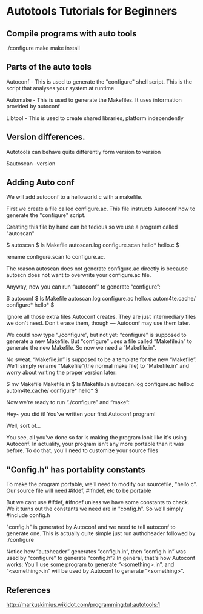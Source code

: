 #+Author: ggmon
#+STARTUP: overview
#+STARTUP: hidestars


* Autotools Tutorials for Beginners

** Compile programs with auto tools

./configure
make
make install


** Parts of the auto tools

Autoconf - This is used to generate  the "configure" shell
script. This is the script that analyses your system at runtime 

Automake - This is used to generate the Makefiles. It uses information
provided by autoconf

Libtool - This is used to create shared libraries, platform
independently


** Version differences.

Autotools can behave quite differently form version to version

$autoscan --version


** Adding Auto conf 

We will add autoconf to a helloworld.c with a makefile.

First we create a file called configure.ac. This file instructs
Autoconf how to generate the "configure" script.

Creating this file by hand can be tedious so we use a program called
"autoscan"

$ autoscan
$ ls
Makefile  autoscan.log  configure.scan  hello*  hello.c
$

rename configure.scan to configure.ac.

The reason autoscan does not generate configure.ac directly is because
autoscn does not want to overwrite your configure.ac file.

Anyway, now you can run “autoconf” to generate “configure”:

$ autoconf
$ ls
Makefile         autoscan.log  configure.ac  hello.c
autom4te.cache/  configure*    hello*
$


Ignore all those extra files Autoconf creates. They are just
intermediary files we don't need. Don't erase them, though — Autoconf
may use them later.


We could now type “./configure”, but not yet: “configure” is supposed
to generate a new Makefile. But “configure” uses a file called
“Makefile.in” to generate the new Makefile. So now we need a
“Makefile.in”.


No sweat. “Makefile.in” is supposed to be a template for the new
“Makefile”. We'll simply rename “Makefile”(the normal make file) to
“Makefile.in” and worry about writing the proper version later:

$ mv Makefile Makefile.in
$ ls
Makefile.in      autoscan.log  configure.ac  hello.c
autom4te.cache/  configure*    hello*
$


Now we're ready to run “./configure” and “make”:



Hey~ you did it! You've written your first Autoconf program!

Well, sort of…

You see, all you've done so far is making the program look like it's
using Autoconf. In actuality, your program isn't any more portable
than it was before. To do that, you'll need to customize your source
files




** "Config.h" has portablity constants

To make the program portable, we'll need to modify our sourcefile,
"hello.c". Our source file will need #ifdef, #ifndef, etc to be
portable

But we cant use #ifdef, #ifndef unless we have some constants to
check. We it turns out the constants we need are in "config.h". So
we'll simply #include config.h

"config.h" is generated by Autoconf and we need to tell autoconf to
generate one. This is actually quite simple just run authoheader
followed by ./configure

Notice how “autoheader” generates “config.h.in”, then “config.h.in”
was used by “configure” to generate “config.h”? In general, that's how
Autoconf works: You'll use some program to generate “<something>.in”,
and “<something>.in” will be used by Autoconf to generate
“<something>”.



** References
http://markuskimius.wikidot.com/programming:tut:autotools:1
